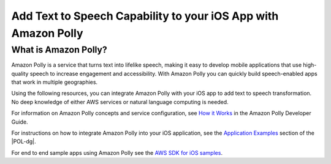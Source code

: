 .. Copyright 2010-2016 Amazon.com, Inc. or its affiliates. All Rights Reserved.

   This work is licensed under a Creative Commons Attribution-NonCommercial-ShareAlike 4.0
   International License (the "License"). You may not use this file except in compliance with the
   License. A copy of the License is located at http://creativecommons.org/licenses/by-nc-sa/4.0/.

   This file is distributed on an "AS IS" BASIS, WITHOUT WARRANTIES OR CONDITIONS OF ANY KIND,
   either express or implied. See the License for the specific language governing permissions and
   limitations under the License.

.. highlight:: java

###############################################################
Add Text to Speech Capability to your iOS App with Amazon Polly
###############################################################

What is Amazon Polly?
=====================

Amazon Polly is a service that turns text into lifelike speech, making it easy to develop mobile applications that use high-quality speech to increase engagement and accessibility. With Amazon Polly you can  quickly build speech-enabled apps that work in multiple geographies.

Using the following resources, you can integrate Amazon Polly with your iOS app to add text to speech transformation. No deep knowledge of either AWS services or natural language computing is needed.

For information on Amazon Polly concepts and service configuration, see `How it Works <http://docs.aws.amazon.com/polly/latest/dg/how-text-to-speech-works.html>`_ in the Amazon Polly Developer Guide.

For instructions on how to integrate Amazon Polly into your iOS application, see the `Application Examples <http://docs.aws.amazon.com/polly/latest/dg/examples-for-using-polly.html>`_ section of the |POL-dg|.

For end to end sample apps using Amazon Polly see the `AWS SDK for iOS samples <https://github.com/awslabs/aws-sdk-android-samples/>`_.
